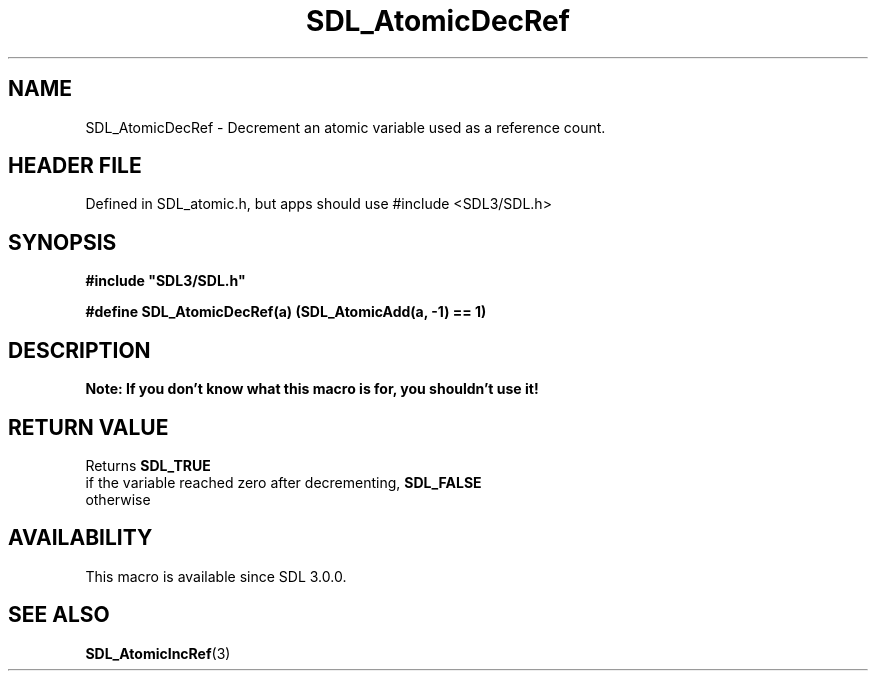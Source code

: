 .\" This manpage content is licensed under Creative Commons
.\"  Attribution 4.0 International (CC BY 4.0)
.\"   https://creativecommons.org/licenses/by/4.0/
.\" This manpage was generated from SDL's wiki page for SDL_AtomicDecRef:
.\"   https://wiki.libsdl.org/SDL_AtomicDecRef
.\" Generated with SDL/build-scripts/wikiheaders.pl
.\"  revision SDL-3.1.1-no-vcs
.\" Please report issues in this manpage's content at:
.\"   https://github.com/libsdl-org/sdlwiki/issues/new
.\" Please report issues in the generation of this manpage from the wiki at:
.\"   https://github.com/libsdl-org/SDL/issues/new?title=Misgenerated%20manpage%20for%20SDL_AtomicDecRef
.\" SDL can be found at https://libsdl.org/
.de URL
\$2 \(laURL: \$1 \(ra\$3
..
.if \n[.g] .mso www.tmac
.TH SDL_AtomicDecRef 3 "SDL 3.1.1" "SDL" "SDL3 FUNCTIONS"
.SH NAME
SDL_AtomicDecRef \- Decrement an atomic variable used as a reference count\[char46]
.SH HEADER FILE
Defined in SDL_atomic\[char46]h, but apps should use #include <SDL3/SDL\[char46]h>

.SH SYNOPSIS
.nf
.B #include \(dqSDL3/SDL.h\(dq
.PP
.BI "#define SDL_AtomicDecRef(a)    (SDL_AtomicAdd(a, -1) == 1)
.fi
.SH DESCRIPTION

.B Note: If you don't know what this macro is for, you shouldn't use it!

.SH RETURN VALUE
Returns 
.BR SDL_TRUE
 if the variable reached zero after
decrementing, 
.BR SDL_FALSE
 otherwise

.SH AVAILABILITY
This macro is available since SDL 3\[char46]0\[char46]0\[char46]

.SH SEE ALSO
.BR SDL_AtomicIncRef (3)
